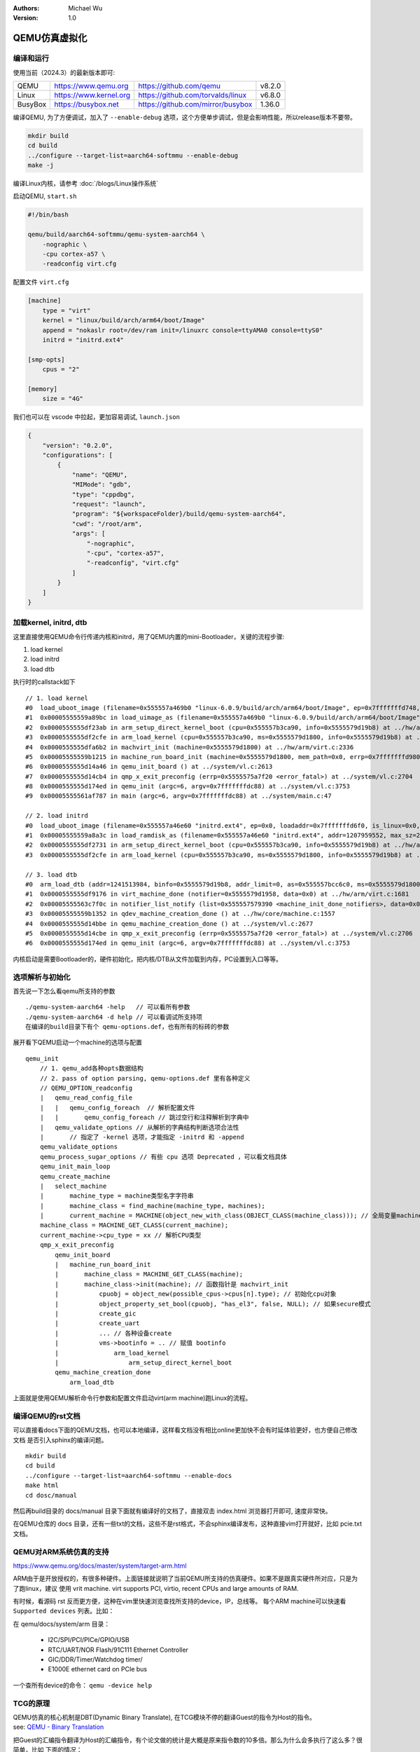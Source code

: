 .. Michael Wu 版权所有

:Authors: Michael Wu
:Version: 1.0

QEMU仿真虚拟化
================

编译和运行
----------------

使用当前（2024.3）的最新版本即可:

.. csv-table::

    QEMU, https://www.qemu.org, https://github.com/qemu, v8.2.0
    Linux, https://www.kernel.org, https://github.com/torvalds/linux, v6.8.0
    BusyBox, https://busybox.net, https://github.com/mirror/busybox, 1.36.0

编译QEMU, 为了方便调试，加入了 ``--enable-debug`` 选项，这个方便单步调试，但是会影响性能，所以release版本不要带。

.. code-block:: bash

    mkdir build
    cd build
    ../configure --target-list=aarch64-softmmu --enable-debug
    make -j

编译Linux内核，请参考 :doc:`/blogs/Linux操作系统`

启动QEMU, ``start.sh``

.. code-block:: bash

    #!/bin/bash

    qemu/build/aarch64-softmmu/qemu-system-aarch64 \
        -nographic \
        -cpu cortex-a57 \
        -readconfig virt.cfg

配置文件 ``virt.cfg``

.. code-block:: ini

    [machine]
        type = "virt"
        kernel = "linux/build/arch/arm64/boot/Image"
        append = "nokaslr root=/dev/ram init=/linuxrc console=ttyAMA0 console=ttyS0"
        initrd = "initrd.ext4"

    [smp-opts]
        cpus = "2"

    [memory]
        size = "4G"

我们也可以在 vscode 中拉起，更加容易调试, ``launch.json``

.. code-block:: json

    {
        "version": "0.2.0",
        "configurations": [
            {
                "name": "QEMU",
                "MIMode": "gdb",
                "type": "cppdbg",
                "request": "launch",
                "program": "${workspaceFolder}/build/qemu-system-aarch64",
                "cwd": "/root/arm",
                "args": [
                    "-nographic",
                    "-cpu", "cortex-a57",
                    "-readconfig", "virt.cfg"
                ]
            }
        ]
    }

加载kernel, initrd, dtb
------------------------

这里直接使用QEMU命令行传递内核和initrd，用了QEMU内置的mini-Bootloader，关键的流程步骤:

1. load kernel
2. load initrd
3. load dtb

执行时的callstack如下 ::

    // 1. load kernel
    #0  load_uboot_image (filename=0x555557a469b0 "linux-6.0.9/build/arch/arm64/boot/Image", ep=0x7fffffffd748, loadaddr=0x7fffffffd750, is_linux=0x7fffffffd724, image_type=2 '\002', translate_fn=0x0, translate_opaque=0x0, as=0x555557bcc6c0) at ../hw/core/loader.c:646
    #1  0x00005555559a89bc in load_uimage_as (filename=0x555557a469b0 "linux-6.0.9/build/arch/arm64/boot/Image", ep=0x7fffffffd748, loadaddr=0x7fffffffd750, is_linux=0x7fffffffd724, translate_fn=0x0, translate_opaque=0x0, as=0x555557bcc6c0) at ../hw/core/loader.c:784
    #2  0x0000555555df23ab in arm_setup_direct_kernel_boot (cpu=0x555557b3ca90, info=0x5555579d19b8) at ../hw/arm/boot.c:976
    #3  0x0000555555df2cfe in arm_load_kernel (cpu=0x555557b3ca90, ms=0x5555579d1800, info=0x5555579d19b8) at ../hw/arm/boot.c:1239
    #4  0x0000555555dfa6b2 in machvirt_init (machine=0x5555579d1800) at ../hw/arm/virt.c:2336
    #5  0x00005555559b1215 in machine_run_board_init (machine=0x5555579d1800, mem_path=0x0, errp=0x7fffffffd980) at ../hw/core/machine.c:1509
    #6  0x0000555555d14a46 in qemu_init_board () at ../system/vl.c:2613
    #7  0x0000555555d14cb4 in qmp_x_exit_preconfig (errp=0x5555575a7f20 <error_fatal>) at ../system/vl.c:2704
    #8  0x0000555555d174ed in qemu_init (argc=6, argv=0x7fffffffdc88) at ../system/vl.c:3753
    #9  0x00005555561af787 in main (argc=6, argv=0x7fffffffdc88) at ../system/main.c:47

    // 2. load initrd
    #0  load_uboot_image (filename=0x555557a46e60 "initrd.ext4", ep=0x0, loadaddr=0x7fffffffd6f0, is_linux=0x0, image_type=3 '\003', translate_fn=0x0, translate_opaque=0x0, as=0x555557bcc6c0) at ../hw/core/loader.c:636
    #1  0x00005555559a8a3c in load_ramdisk_as (filename=0x555557a46e60 "initrd.ext4", addr=1207959552, max_sz=2013265920, as=0x555557bcc6c0) at ../hw/core/loader.c:797
    #2  0x0000555555df2731 in arm_setup_direct_kernel_boot (cpu=0x555557b3ca90, info=0x5555579d19b8) at ../hw/arm/boot.c:1048
    #3  0x0000555555df2cfe in arm_load_kernel (cpu=0x555557b3ca90, ms=0x5555579d1800, info=0x5555579d19b8) at ../hw/arm/boot.c:1239

    // 3. load dtb
    #0  arm_load_dtb (addr=1241513984, binfo=0x5555579d19b8, addr_limit=0, as=0x555557bcc6c0, ms=0x5555579d1800) at ../hw/arm/boot.c:518
    #1  0x0000555555df9176 in virt_machine_done (notifier=0x5555579d1958, data=0x0) at ../hw/arm/virt.c:1681
    #2  0x00005555563c7f0c in notifier_list_notify (list=0x555557579390 <machine_init_done_notifiers>, data=0x0) at ../util/notify.c:39
    #3  0x00005555559b1352 in qdev_machine_creation_done () at ../hw/core/machine.c:1557
    #4  0x0000555555d14bbe in qemu_machine_creation_done () at ../system/vl.c:2677
    #5  0x0000555555d14cbe in qmp_x_exit_preconfig (errp=0x5555575a7f20 <error_fatal>) at ../system/vl.c:2706
    #6  0x0000555555d174ed in qemu_init (argc=6, argv=0x7fffffffdc88) at ../system/vl.c:3753

内核启动是需要Bootloader的，硬件初始化，把内核/DTB从文件加载到内存，PC设置到入口等等。

选项解析与初始化
-----------------

首先说一下怎么看qemu所支持的参数 ::

    ./qemu-system-aarch64 -help   // 可以看所有参数
    ./qemu-system-aarch64 -d help // 可以看调试所支持项
    在编译的build目录下有个 qemu-options.def，也有所有的标砖的参数

展开看下QEMU启动一个machine的选项与配置 ::

    qemu_init
        // 1. qemu_add各种opts数据结构
        // 2. pass of option parsing, qemu-options.def 里有各种定义
        // QEMU_OPTION_readconfig
        |   qemu_read_config_file
        |   |   qemu_config_foreach  // 解析配置文件
        |   |       qemu_config_foreach // 跳过空行和注释解析到字典中
        |   qemu_validate_options // 从解析的字典结构判断选项合法性
        |       // 指定了 -kernel 选项，才能指定 -initrd 和 -append
        qemu_validate_options
        qemu_process_sugar_options // 有些 cpu 选项 Deprecated ，可以看文档具体
        qemu_init_main_loop
        qemu_create_machine
        |   select_machine
        |       machine_type = machine类型名字字符串
        |       machine_class = find_machine(machine_type, machines);
        |       current_machine = MACHINE(object_new_with_class(OBJECT_CLASS(machine_class))); // 全局变量machine
        machine_class = MACHINE_GET_CLASS(current_machine);
        current_machine->cpu_type = xx // 解析CPU类型
        qmp_x_exit_preconfig
            qemu_init_board
            |   machine_run_board_init
            |       machine_class = MACHINE_GET_CLASS(machine);
            |       machine_class->init(machine); // 函数指针是 machvirt_init
            |           cpuobj = object_new(possible_cpus->cpus[n].type); // 初始化cpu对象
            |           object_property_set_bool(cpuobj, "has_el3", false, NULL); // 如果secure模式
            |           create_gic
            |           create_uart
            |           ... // 各种设备create
            |           vms->bootinfo = .. // 赋值 bootinfo
            |               arm_load_kernel
            |                   arm_setup_direct_kernel_boot
            qemu_machine_creation_done
                arm_load_dtb

上面就是使用QEMU解析命令行参数和配置文件启动virt(arm machine)跑Linux的流程。

编译QEMU的rst文档
------------------

可以直接看docs下面的QEMU文档，也可以本地编译，这样看文档没有相比online更加快不会有时延体验更好，也方便自己修改文档
是否引入sphinx的编译问题。  ::

    mkdir build
    cd build
    ../configure --target-list=aarch64-softmmu --enable-docs
    make html
    cd dosc/manual

然后再build目录的 docs/manual 目录下面就有编译好的文档了，直接双击 index.html 浏览器打开即可, 速度非常快。

在QEMU仓库的 docs 目录，还有一些txt的文档，这些不是rst格式，不会sphinx编译发布，这种直接vim打开就好，比如 pcie.txt 文档。

QEMU对ARM系统仿真的支持
-----------------------

https://www.qemu.org/docs/master/system/target-arm.html

ARM由于是开放授权的，有很多种硬件。上面链接就说明了当前QEMU所支持的仿真硬件。如果不是跟真实硬件所对应，只是为了跑linux，建议
使用 vrit machine.  virt supports PCI, virtio, recent CPUs and large amounts of RAM.

有时候，看源码 rst 反而更方便，这种在vim里快速浏览查找所支持的device，IP，总线等。
每个ARM machine可以快速看 ``Supported devices`` 列表。比如：

在 qemu/docs/system/arm 目录：

    - I2C/SPI/PCI/PICe/GPIO/USB
    - RTC/UART/NOR Flash/91C111 Ethernet Controller
    - GIC/DDR/Timer/Watchdog timer/
    - E1000E ethernet card on PCIe bus

一个查所有device的命令： ``qemu -device help``

TCG的原理
-----------

| QEMU仿真的核心机制是DBT(Dynamic Binary Translate), 在TCG模块不停的翻译Guest的指令为Host的指令。
| see: `QEMU - Binary Translation <https://www.slideshare.net/RampantJeff/qemu-binary-translation>`_ 

把Guest的汇编指令翻译为Host的汇编指令，有个论文做的统计是大概是原来指令数的10多倍。那么为什么会多执行了这么多？很简单，比如
下面的情况：

- 访问内存的指令(访存指令)，肯定需要调用到对应内存的回调；
- 访问IO的指令(IO指令)，也会调用到对应IO的仿真回调函数；
- 特定系统寄存器的访问(系统寄存器读写指令)，也会调用到对应的helper函数中；
- 指令执行出现异常后的处理，这个也需要额外的处理；

这片文章讲的很不错: `QEMU tcg源码分析与unicorn原理 <https://bbs.kanxue.com/thread-277163.htm>`_ ，讲了下面几个点：

.. note:: 

    1. 普通算术逻辑运算指令如何更新Host体系结构相关寄存器
    2. 内存读写如何处理
    3. 分支指令(条件跳转、非条件跳转、返回指令）
    4. 目标机器没有的指令、特权指令、敏感指令
    5. 非普通内存读写如设备寄存器访问MMIO
    6. 指令执行出现了同步异常如何处理(如系统调用)
    7. 硬件中断如何处理

QEMU会 ``mmap`` 一段空间，放到 ``code_gen_buffer`` 这个指针指向的位置，加入执行权限，然后来存放TCG对Guest指令进行翻译后的指令, 
可以看 ``/qemu/tcg/region.c`` 相关的实现。

这些情况必须正确处理了，才能够做到一个真正的仿真。TCG是按照TB(Translate Block)进行一块一块的翻译。遇到函数调用类似 ``callq`` 等
就会有跳转，这时就会执行另一个TB。每个TB处理都会有 prologue, epilogue 的预处理和后处理，方便做特殊处理，比如遇到异常等，如下：

.. image:: pic/tcg_exec_trans.png
    :scale: 60%

TCG会把翻译过得指令给缓存起来，下次遇到同样的TB，就可以直接执行这些翻译过的指令了，这样就提高了效率，大概执行的流程如下：

.. image:: pic/qemu-tcg-flow.png
    :scale: 60%

| 上面执行过程也可以看出，当遇到 Exception 时，会去执行异常处理，如中断、IO访问等。

还可以使用 ``-d help`` 看支持的选项，把tcg翻译前后的指令打印出来，先安装 ``apt install libcapstone-dev`` 支持反汇编。
还是用前面的环境配置，用下面一行命令拉起  ::
    
    qemu-system-aarch64 -nographic -cpu cortex-a57 -readconfig virt.cfg -d in_asm,out_asm -D a.log

    运行后的日志就被打印到 a.log 里了，大概如下，可以明显看出，一条guest会有很多host指令 ：
    IN: 
    0xffff8000083ca030:  910163e0  add      x0, sp, #0x58
    0xffff8000083ca034:  f9002fe3  str      x3, [sp, #0x58]
    0xffff8000083ca038:  b90063e4  str      w4, [sp, #0x60]
    0xffff8000083ca03c:  940345d5  bl       #0xffff80000849b790

    OUT: [size=296]
      -- guest addr 0x0000000000000030 + tb prologue
    0x7f985d36c280:  8b 5d f0                 movl     -0x10(%rbp), %ebx
    0x7f985d36c283:  85 db                    testl    %ebx, %ebx
    0x7f985d36c285:  0f 8c b3 00 00 00        jl       0x7f985d36c33e
    0x7f985d36c28b:  c6 45 f4 00              movb     $0, -0xc(%rbp)
    0x7f985d36c28f:  48 8b 9d 38 01 00 00     movq     0x138(%rbp), %rbx
    0x7f985d36c296:  4c 8d 63 58              leaq     0x58(%rbx), %r12
    0x7f985d36c29a:  4c 89 65 40              movq     %r12, 0x40(%rbp)
      -- guest addr 0x0000000000000034
    0x7f985d36c29e:  4c 8d 63 58              leaq     0x58(%rbx), %r12
    0x7f985d36c2a2:  4c 8b 6d 58              movq     0x58(%rbp), %r13
    0x7f985d36c2a6:  49 8b fc                 movq     %r12, %rdi
    0x7f985d36c2a9:  48 c1 ef 07              shrq     $7, %rdi
    0x7f985d36c2ad:  48 23 bd 10 ff ff ff     andq     -0xf0(%rbp), %rdi
    0x7f985d36c2b4:  48 03 bd 18 ff ff ff     addq     -0xe8(%rbp), %rdi
    0x7f985d36c2bb:  49 8d 74 24 07           leaq     7(%r12), %rsi
    0x7f985d36c2c0:  48 81 e6 00 f0 ff ff     andq     $0xfffffffffffff000, %rsi
    0x7f985d36c2c7:  48 3b 77 08              cmpq     8(%rdi), %rsi
    0x7f985d36c2cb:  0f 85 79 00 00 00        jne      0x7f985d36c34a
    0x7f985d36c2d1:  48 8b 7f 18              movq     0x18(%rdi), %rdi
    0x7f985d36c2d5:  4d 89 2c 3c              movq     %r13, 0(%r12, %rdi)

中断的仿真
-----------

QEMU在tcg大循环不停的翻译执行Guest的指令，然后遇到了IO/Exception后，就去执行对应处理 ::

    (gdb) bt
    #0  cpu_exit (cpu=0x5555563bf3fb <qemu_cond_broadcast+71>) at ../hw/core/cpu-common.c:85
    #1  0x00005555561aa4fe in mttcg_kick_vcpu_thread (cpu=0x555557b3d370) at ../accel/tcg/tcg-accel-ops-mttcg.c:130
    #2  0x0000555555d00121 in qemu_cpu_kick (cpu=0x555557b3d370) at ../system/cpus.c:462
    #3  0x00005555561a9d9c in tcg_handle_interrupt (cpu=0x555557b3d370, mask=2) at ../accel/tcg/tcg-accel-ops.c:100
    <||>
    #4  0x0000555555cffb21 in cpu_interrupt (cpu=0x555557b3d370, mask=2) at ../system/cpus.c:256
    #5  0x0000555555e82e75 in arm_cpu_set_irq (opaque=0x555557b3d370, irq=0, level=1) at ../target/arm/cpu.c:954
    #6  0x00005555561b72ad in qemu_set_irq (irq=0x555557b25420, level=1) at ../hw/core/irq.c:44
    #7  0x0000555555a72fd3 in gic_update_internal (s=0x555557c859f0, virt=false) at ../hw/intc/arm_gic.c:222
    #8  0x0000555555a73048 in gic_update (s=0x555557c859f0) at ../hw/intc/arm_gic.c:229
    #9  0x0000555555a73902 in gic_set_irq (opaque=0x555557c859f0, irq=27, level=1) at ../hw/intc/arm_gic.c:419
    #10 0x00005555561b72ad in qemu_set_irq (irq=0x555557c9eb40, level=1) at ../hw/core/irq.c:44
    <||>
    #11 0x0000555555e93f8c in gt_update_irq (cpu=0x555557b3d370, timeridx=1) at ../target/arm/helper.c:2615
    #12 0x0000555555e941ca in gt_recalc_timer (cpu=0x555557b3d370, timeridx=1) at ../target/arm/helper.c:2690
    #13 0x0000555555e94f8b in arm_gt_vtimer_cb (opaque=0x555557b3d370) at ../target/arm/helper.c:3083
    #14 0x00005555563defc4 in timerlist_run_timers (timer_list=0x5555576e9c80) at ../util/qemu-timer.c:576
    #15 0x00005555563df070 in qemu_clock_run_timers (type=QEMU_CLOCK_VIRTUAL) at ../util/qemu-timer.c:590
    #16 0x00005555563df356 in qemu_clock_run_all_timers () at ../util/qemu-timer.c:672
    #17 0x00005555563da2b8 in main_loop_wait (nonblocking=0) at ../util/main-loop.c:603
    #18 0x0000555555d0e37e in qemu_main_loop () at ../system/runstate.c:782
    #19 0x00005555561af751 in qemu_default_main () at ../system/main.c:37
    #20 0x00005555561af790 in main (argc=6, argv=0x7fffffffdf18) at ../system/main.c:48

定时中断从io-thread报上去，然后执行到cpu_exit，在tcg里面设置一个标记，大循环中检测到后，pc指针设置到中断向量表的位置去执行中断。

串口pl011的仿真
----------------

| 官方手册： https://developer.arm.com/documentation/ddi0183/latest/
| 寄存器:  https://developer.arm.com/documentation/ddi0183/g/programmers-model/summary-of-registers

Data Register, UARTDR 的偏移是0，屏幕打印就是这个寄存器的值。点开细节描述就是： ``7:0`` 就是 data. 看QEMU pl011.c实现：

.. code-block:: c

    pl011_write()
        case 0: ch = value; // 这个就是要打印的value
        qemu_chr_fe_write_all(&s->chr, &ch, 1); // 这个换成printf仍然可以打出来值
            qemu_chr_write // char设备的backend实现

一个执行的流程 ::

    (gdb) b writev
    (gdb) bt
    #0  __GI___writev (fd=1, iov=0x7ffe5b9fa450, iovcnt=1) at ../sysdeps/unix/sysv/linux/writev.c:25
    <||>
    #1  0x00005555561ca6c9 in qio_channel_file_writev (ioc=0x555557a26390, iov=0x7ffe5b9fa450, niov=1, fds=0x0, nfds=0, flags=0, errp=0x0) at ../io/channel-file.c:126
    #2  0x00005555561d353e in qio_channel_writev_full (ioc=0x555557a26390, iov=0x7ffe5b9fa450, niov=1, fds=0x0, nfds=0, flags=0, errp=0x0) at ../io/channel.c:109
    #3  0x00005555562e8090 in io_channel_send_full (ioc=0x555557a26390, buf=0x7ffe5b9fa75c, len=1, fds=0x0, nfds=0) at ../chardev/char-io.c:123
    #4  0x00005555562e813e in io_channel_send (ioc=0x555557a26390, buf=0x7ffe5b9fa75c, len=1) at ../chardev/char-io.c:146
    #5  0x00005555562f2a7a in fd_chr_write (chr=0x5555576e7740, buf=0x7ffe5b9fa75c "[\177", len=1) at ../chardev/char-fd.c:45
    #6  0x00005555562efe2f in qemu_chr_write_buffer (s=0x5555576e7740, buf=0x7ffe5b9fa75c "[\177", len=1, offset=0x7ffe5b9fa560, write_all=false) at ../chardev/char.c:122
    #7  0x00005555562effdb in qemu_chr_write (s=0x5555576e7740, buf=0x7ffe5b9fa75c "[\177", len=1, write_all=false) at ../chardev/char.c:174
    #8  0x00005555562e6ea0 in qemu_chr_fe_write (be=0x55555794ccc0, buf=0x7ffe5b9fa75c "[\177", len=1) at ../chardev/char-fe.c:42
    #9  0x00005555562e82cb in mux_chr_write (chr=0x55555794cc00, buf=0x7ffe5b9fa75c "[\177", len=1) at ../chardev/char-mux.c:49
    #10 0x00005555562efe2f in qemu_chr_write_buffer (s=0x55555794cc00, buf=0x7ffe5b9fa75c "[\177", len=1, offset=0x7ffe5b9fa6d0, write_all=true) at ../chardev/char.c:122
    #11 0x00005555562effdb in qemu_chr_write (s=0x55555794cc00, buf=0x7ffe5b9fa75c "[\177", len=1, write_all=true) at ../chardev/char.c:174
    #12 0x00005555562e6eea in qemu_chr_fe_write_all (be=0x555557d01cb0, buf=0x7ffe5b9fa75c "[\177", len=1) at ../chardev/char-fe.c:53
    <||>
    #13 0x000055555599535b in pl011_write (opaque=0x555557d017f0, offset=0, value=91, size=4) at ../hw/char/pl011.c:268
    #14 0x00005555561413a2 in memory_region_write_accessor (mr=0x555557d01b20, addr=0, value=0x7ffe5b9fa878, size=4, shift=0, mask=4294967295, attrs=...) at ../system/memory.c:497
    #15 0x00005555561416b9 in access_with_adjusted_size (addr=0, value=0x7ffe5b9fa878, size=2, access_size_min=4, access_size_max=4, access_fn=0x5555561412a8 <memory_region_write_accessor>, mr=0x555557d01b20, attrs=...) at ../system/memory.c:573
    #16 0x00005555561447e7 in memory_region_dispatch_write (mr=0x555557d01b20, addr=0, data=91, op=MO_16, attrs=...) at ../system/memory.c:1521
    #17 0x000055555619c498 in int_st_mmio_leN (cpu=0x555557b3e370, full=0x7ffe54141f50, val_le=91, addr=18446603336393150464, size=2, mmu_idx=2, ra=140734882528523, mr=0x555557d01b20, mr_offset=0) at ../accel/tcg/cputlb.c:2545
    #18 0x000055555619c5f6 in do_st_mmio_leN (cpu=0x555557b3e370, full=0x7ffe54141f50, val_le=91, addr=18446603336393150464, size=2, mmu_idx=2, ra=140734882528523) at ../accel/tcg/cputlb.c:2581
    #19 0x000055555619cd2d in do_st_2 (cpu=0x555557b3e370, p=0x7ffe5b9faa10, val=91, mmu_idx=2, memop=MO_16, ra=140734882528523) at ../accel/tcg/cputlb.c:2739
    #20 0x000055555619d06f in do_st2_mmu (cpu=0x555557b3e370, addr=18446603336393150464, val=91, oi=18, ra=140734882528523) at ../accel/tcg/cputlb.c:2812
    #21 0x000055555619db37 in helper_stw_mmu (env=0x555557b40b30, addr=18446603336393150464, val=91, oi=18, retaddr=140734882528523) at ../accel/tcg/ldst_common.c.inc:93
    #22 0x00007fff64ae3d56 in code_gen_buffer ()
    <...tcg thread...>

上面断了 POSIX 标准库中的 writev 函数，主要用途在于提高写入操作的效率，特别是当需要将多个不连续的数据缓冲区写入时。

然后就是捕获键盘的输入，这个肯定涉及了interrupt，等OS启动到串口可以命令是，给 pl011 中报中断的地方打断点 ::

    // gic interrupt
    #0  cpu_interrupt (cpu=0x555557b3e370, mask=2) at ../system/cpus.c:255
    #1  0x0000555555e83bfc in arm_cpu_set_irq (opaque=0x555557b3e370, irq=0, level=1) at ../target/arm/cpu.c:954
    #2  0x00005555561b8040 in qemu_set_irq (irq=0x555557b26420, level=1) at ../hw/core/irq.c:44
    #3  0x0000555555a73d0a in gic_update_internal (s=0x555557c869f0, virt=false) at ../hw/intc/arm_gic.c:222
    #4  0x0000555555a73d7f in gic_update (s=0x555557c869f0) at ../hw/intc/arm_gic.c:229
    #5  0x0000555555a74639 in gic_set_irq (opaque=0x555557c869f0, irq=33, level=1) at ../hw/intc/arm_gic.c:419
    #6  0x00005555561b8040 in qemu_set_irq (irq=0x555557bee5c0, level=1) at ../hw/core/irq.c:44
    <||> // pl011
    #7  0x0000555555994de4 in pl011_update (s=0x555557d017f0) at ../hw/char/pl011.c:120
    #8  0x00005555559956f7 in pl011_put_fifo (opaque=0x555557d017f0, value=97) at ../hw/char/pl011.c:358
    #9  0x0000555555995729 in pl011_receive (opaque=0x555557d017f0, buf=0x7fffffffc9c0 "a\317\377\377\377\177", size=1) at ../hw/char/pl011.c:364
    <||> // char backend, 这里键盘输入的是a, buf里value就是a
    #10 0x00005555562e8c4b in mux_chr_read (opaque=0x55555794cc00, buf=0x7fffffffc9c0 "a\317\377\377\377\177", size=1) at ../chardev/char-mux.c:235
    #11 0x00005555562f00d7 in qemu_chr_be_write_impl (s=0x5555576e7740, buf=0x7fffffffc9c0 "a\317\377\377\377\177", len=1) at ../chardev/char.c:202
    #12 0x00005555562f013f in qemu_chr_be_write (s=0x5555576e7740, buf=0x7fffffffc9c0 "a\317\377\377\377\177", len=1) at ../chardev/char.c:214
    #13 0x00005555562f2bb3 in fd_chr_read (chan=0x5555576ed090, cond=G_IO_IN, opaque=0x5555576e7740) at ../chardev/char-fd.c:72
    #14 0x00005555561cf5b1 in qio_channel_fd_source_dispatch (source=0x5555586664a0, callback=0x5555562f2a7c <fd_chr_read>, user_data=0x5555576e7740) at ../io/channel-watch.c:84
    <||> // event loop
    #15 0x00007ffff736b04e in g_main_context_dispatch () at /lib/x86_64-linux-gnu/libglib-2.0.so.0
    #16 0x00005555563dae7d in glib_pollfds_poll () at ../util/main-loop.c:290
    #17 0x00005555563daefb in os_host_main_loop_wait (timeout=510442109) at ../util/main-loop.c:313
    #18 0x00005555563db00c in main_loop_wait (nonblocking=0) at ../util/main-loop.c:592
    #19 0x0000555555d0f0b5 in qemu_main_loop () at ../system/runstate.c:782
    #20 0x00005555561b04e4 in qemu_default_main () at ../system/main.c:37
    #21 0x00005555561b0523 in main (argc=6, argv=0x7fffffffdc88) at ../system/main.c:48

在上面的第5层栈帧，可以看到 irq=33, 而前面前面一层调用还是irq=1， 跟virt的DTS一致，参考： :ref:`virt_dts`

.. code-block:: dts

    pl011@9000000 {
        clock-names = "uartclk\0apb_pclk";
        clocks = <0x8000 0x8000>;
        interrupts = <0x00 0x01 0x04>;
        reg = <0x00 0x9000000 0x00 0x1000>;
        compatible = "arm,pl011\0arm,primecell";
    }; 

这里面QEMU做了一个特殊的处理，看第5层函数栈帧实现:

.. code-block:: c

    /* Process a change in an external IRQ input.  */
    static void gic_set_irq(void *opaque, int irq, int level)
    {
        /* Meaning of the 'irq' parameter:
        *  [0..N-1] : external interrupts
        *  [N..N+31] : PPI (internal) interrupts for CPU 0
        *  [N+32..N+63] : PPI (internal interrupts for CPU 1
        *  ...
        */
        if (irq < (s->num_irq - GIC_INTERNAL))
            /* The first external input line is internal interrupt 32.  */
            irq += GIC_INTERNAL; // GIC_INTERNAL 32
    }

这里就对中断号做了特殊处理，external interrupts 是所有核共享的，放到到 ``[0, N-1]``， 而前32个中断号是每个核私有的，
可以看那 :doc:`/blogs/ARM体系结构` 里GIC章节。每个核私有中断包括了SGI/PPI，这样好处就是让CPU核和中断编号就对应了起来了，
就又了注释中所说明的， ``[N..N+31]`` 就是CPU0, 然后就是CPU1。巧妙在数据结构关系中建立了这个逻辑。

后面可以看下 Linux 内核里相关的实现再。

最小系统mini-virt
-----------------

前面的virt实现还是比较复杂，很多硬件设备没用上。针对 :ref:`cut_dts` , 也可以对 QEMU virt 的实现做裁剪，
实现一个 mini-virt 最小 machine, 这里使用 **gic-v3** 注意前面链接裁剪的dts，改为gicv3的node. 而且也不需要启动参数
传递gic版本了，默认就是gic-v3实现了，代码链接：

| mini-virt.c:   https://github.com/thisinnocence/qemu/blob/my/v8.2.0/hw/arm/mini-virt.c
| mini-virt.dts: https://github.com/thisinnocence/qemu/blob/my/v8.2.0/my_tests/mini_virt/mini-virt.dts

QEMU源码里实现一个machine，不能像内核一样改改dts配置就行，还需要改动一些源码。裁剪的时候，刚开始遇到了一些问题，
单步内核看，发现是dtb没有load到正确的问题，然后对比了一些 virt 的实现，发现如果用qemu的load dtb机制，需要在
machine init done后，通过notify来，然后改完后就好了。看内核这块代码，printk早起没有打出来，单步还是很方便的，
一下子就看到问题所在了，知道明确的失败点就好反推了。

并且由于指定了默认的CPU type，也不用传 ``-cpu`` 这个参数了。

这个拉起来后，可以在看么 meminfo，对比一下qemu console的和内核的，如下 ::

    Please press Enter to activate this console.
    / #
    / # cat /proc/iomem
    08000000-0800ffff : GICD
    080a0000-08ffffff : GICR
    09000000-09000fff : pl011@9000000
    09000000-09000fff : 9000000.pl011 pl011@9000000
    40000000-13fffffff : System RAM
    40210000-41d6ffff : Kernel code
    41d70000-4270ffff : reserved
    42710000-42c3ffff : Kernel data
    // ... reserved
    / #
    / # QEMU 8.2.0 monitor - type 'help' for more information
    (qemu) info mtree
    address-space: I/O
    0000000000000000-000000000000ffff (prio 0, i/o): io

    address-space: cpu-memory-0
    address-space: cpu-secure-memory-0
    address-space: memory
    0000000000000000-ffffffffffffffff (prio 0, i/o): system
        0000000008000000-000000000800ffff (prio 0, i/o): gicv3_dist
        00000000080a0000-00000000080bffff (prio 0, i/o): gicv3_redist_region[0]
        0000000009000000-0000000009000fff (prio 0, i/o): pl011
        0000000040000000-000000013fffffff (prio 0, ram): ram
    (qemu)
    // 看roms，可以看内置的loader所占用的地址，也方便定位是否发生了内存覆盖的问题
    (qemu) info roms
    addr=0000000040000000 size=0x000028 mem=ram name="bootloader"
    addr=0000000040200000 size=0x29a1a00 mem=ram name="/root/github/linux/build/arch/arm64/boot/Image"
    addr=0000000048000000 size=0x2000000 mem=ram name="initrd.ext4"
    addr=000000004a000000 size=0x005622 mem=ram name="dtb"

可以看出，如果不算Bootloader（用QEMU内置的），那么拉起一个最小的ARM64 Linux, 只需要上面几个设备就行了，非常少。
比DTS里面描述的还少，DTS里描述串口的时候，还需要指定一个外设时钟 ``apb_pclk``, QEMU仿真中在创建没看到，估计在其他地方或者
就不需要模拟了，后面再研究下。

那么用qemu -bios参数指定的dtb，是如何确定加载的位置呢，追一下代码流程 ::

    // @file: mini-virt.c
    vms->bootinfo.loader_start = vms->memmap[VIRT_MEM].base; // 0x40000000 (1 GiB)

    // load 内核image和initrd
    arm_load_kernel  // @file: boot.c
        arm_setup_direct_kernel_boot
            primary_loader = bootloader_aarch64;
            |   ARMInsnFixup bootloader_aarch64[] = {
            |       { 0x580000c0 }, /* ldr x0, arg ; Load the lower 32-bits of DTB */
            |       //...
            |       { 0xd61f0080 }, /* br x4      ; Jump to the kernel entry point */
            arm_load_elf(info, &elf_entry...)
            |   load_elf_hdr(info->kernel_filename, &elf_header, &elf_is64, &err); // @file: loader.c;
            loadaddr = info->loader_start + KERNEL_NOLOAD_ADDR; // + 0x2000000(32 KiB) = 0x42000000
            load_uimage_as(info->kernel_filename, &entry, &loadaddr,
            load_aarch64_image(filename, hwaddr mem_base, hwaddr *entry, AddressSpace *as)
            |   load_image_gzipped_buffer // aarch64, it's the bootloader's job to uncompress kernel
            |   g_file_get_contents(filename, (char **)&buffer, &len, NULL) // 没有压缩的内核
            |   unpack_efi_zboot_image
            |   *entry = mem_base + kernel_load_offset; // 0x40000000 + 0x200000
            |       rom_add_blob_fixed_as(filename, buffer, size, *entry, as); // blob加载到address-space
            |           rom_add_blob
            |               rom = g_malloc0(sizeof(*rom));
            |               memcpy(rom->data, blob, len);
            | // put the initrd far enough into RAM...
            info->initrd_start = info->loader_start + MIN(info->ram_size / 2, 128 * MiB);
            info->initrd_start = MAX(info->initrd_start, image_high_addr);
            info->initrd_start = TARGET_PAGE_ALIGN(info->initrd_start);
            load_ramdisk_as
            |   load_uboot_image // <-- initrd filename
            |   load_image_targphys_as  // @file: loader.c
            |       rom_add_file_fixed_as
            |           rom_add_file
            | // has dtb
            align = 2 * MiB;
            // Place the DTB after the initrd in memory with alignment
            info->dtb_start = QEMU_ALIGN_UP(info->initrd_start + initrd_size, align);
            |   // info->initrd_start = 0x48000000
            |   // then result = 0x4a000000
            arm_write_bootloader("bootloader", as, info->loader_start, primary_loader, fixupcontext);
            |   rom_add_blob_fixed_as
            ARM_CPU(cs)->env.boot_info = info;

    // 最后load dtb
    virt_machine_done
        as = arm_boot_address_space(cpu, info);
        arm_load_dtb(info->dtb_start, info, info->dtb_limit, as, ms); // info->dtb_start = 0x4a000000
            load_device_tree
            |   load_image_size(const char *filename, void *addr, size_t size)
            rom_add_blob_fixed_as  // Put the DTB into the memory map as a ROM image
                rom_add_blob

针对这个 boot 和 load 流程，执行内置的bootloader代码时，执行到linux OS代码时，理应有个地方时把 dtb addr 设置到
对应 cpu x0 reg里，然后才是tcg才运行启动guest指令的翻译执行。

.. code-block:: c

    // 每个CPU核的定义，有通用寄存器，关键系统寄存器，PC等
    // file: target/arm/cpu.h
    typedef struct CPUArchState {
        /* Regs for current mode.  */
        uint32_t regs[16];

        /* 32/64 switch only happens when taking and returning from
        * exceptions so the overlap semantics are taken care of then
        * instead of having a complicated union.
        */
        /* Regs for A64 mode.  */
        uint64_t xregs[32];
        uint64_t pc;
        // -----557 lines:---------------- 被vim自由折叠
    } CPUARMState;

    // qemu自带的aarch64 boot代码，硬编码的几个核心指令
    // file: boot.c
    static const ARMInsnFixup bootloader_aarch64[] = {
        { 0x580000c0 }, /* ldr x0, arg ; Load the lower 32-bits of DTB */
        { 0xaa1f03e1 }, /* mov x1, xzr */
        { 0xaa1f03e2 }, /* mov x2, xzr */
        { 0xaa1f03e3 }, /* mov x3, xzr */
        { 0x58000084 }, /* ldr x4, entry ; Load the lower 32-bits of kernel entry */
        { 0xd61f0080 }, /* br x4      ; Jump to the kernel entry point */
        { 0, FIXUP_ARGPTR_LO }, /* arg: .word @DTB Lower 32-bits */ // <------ 这个就是DTB地址
        { 0, FIXUP_ARGPTR_HI}, /* .word @DTB Higher 32-bits */
        { 0, FIXUP_ENTRYPOINT_LO }, /* entry: .word @Kernel Entry Lower 32-bits */
        { 0, FIXUP_ENTRYPOINT_HI }, /* .word @Kernel Entry Higher 32-bits */
    };

    // @file: boot.c
    arm_setup_direct_kernel_boot
        arm_load_elf(info, &elf_entry...)
        entry = elf_entry;
        fixupcontext[FIXUP_ENTRYPOINT_LO] = entry; // <-- 传递给这个Guest的地址，需要前面配合设置x0

    // 《kernel的代码》
    // @arch/arm64/kernel/head.S
    // Kernel startup entry point
    //    MMU = off, D-cache = off, I-cache = on or off
    //    x0 = physical address to the FDT blob.  <--- i

然后，用 tcg 内置的 gdbserver看下启动的首地址 ::

    (gdb) target remote :1234
    Remote debugging using :1234
    0x0000000040000000 in ?? ()
    (gdb) p $pc
    $1 = (void (*)()) 0x40000000
    (gdb) x/10i $pc
    => 0x40000000:  ldr     x0, 0x40000018    //同上面硬编码的boot code (gpt解析不准： ldr x0, [pc, #0x18])
       0x40000004:  mov     x1, xzr
       0x40000008:  mov     x2, xzr
       0x4000000c:  mov     x3, xzr
       0x40000010:  ldr     x4, 0x40000020
       0x40000014:  br      x4
       0x40000018:  eor     w0, w0, w0 // 这个是DTB的参数地址，可以看QEMU对应代码的注释也 -- value是0x4a000000
       0x4000001c:  .inst   0x00000000 ; undefined
       0x40000020:  .inst   0x40200000 ; undefined
    (gdb) ni
    0x0000000040000004 in ?? ()
    (gdb) p/x $x0
    $2 = 0x4a000000 // 就是 info roms里的dtb加载地址
    (gdb) x/wx 0x40000018
    0x40000018:     0x4a000000

对于 ``0x580000c0`` 这个汇编指令解码，可以参考 ARMv8-Reference-Manual.pdf 的 C6.2.102 LDR (literal)

.. image:: pic/ldr_instruct.png

根据 opc 解析出 ldr 类型，lable is: ((0x580000c0 & 0xfff) >> 5) * 4 = 0x18

这样看下来，qemu内置的Bootloader实现加载DTB，并传递地址给内核入口，这段实现还是很巧妙的，需要对汇编指令然后bootload机制
有系统的了解，代码还是比较清晰的。

再看下起来后的中断，比如用到的timer，只用到1个arch timer中断，其他的其实没有用到，至少在启动这个最小
的内核Guest的时候。而且，代码精简后，也更加方便清楚每一行的功能是干嘛的，方便系统性的了解。启动OS后，
可以通过下面的命令来看哪些中断增长了。  ::

    # cat proc/interrupts
               CPU0       CPU1
      10:       791       2186     GICv3  30 Level     arch_timer
      11:         0          0     GICv3  27 Level     kvm guest vtimer
      13:        34          0     GICv3  33 Level     uart-pl011
    IPI0:        16         25       Rescheduling interrupts
    IPI1:       457        266       Function call interrupts
    IPI2:         0          0       CPU stop interrupts
    IPI3:         0          0       CPU stop (for crash dump) interrupts
    IPI4:         0          0       Timer broadcast interrupts
    IPI5:         0          0       IRQ work interrupts

    连续敲击两次，可以看那些中断在增长，CPU0这个第二列就是中断个数统计。
    关于中断号：
    arch_timer  30    //  #define ARCH_TIMER_NS_EL1_IRQ  30   @hw/arm/bsa.h
    uart-pl011  33    //  SPI interrupt:   [VIRT_UART] =  1   @hw/arm/mini-virt.c

QEMU仿真的总线
---------------

QEMU在功能层面实现了很多总线的仿真，比如 SPI/I2C/PCIe 等。

PCIe总线
^^^^^^^^^^^

一些参考资料：

- `KeyStone Architecture Peripheral Component Interconnect Express (PCIe) <https://www.ti.com/lit/ug/sprugs6d/sprugs6d.pdf?ts=1714159982257>`_ 
- `QEMU docs pcie.txt <https://github.com/qemu/qemu/blob/master/docs/pcie.txt>`_ 
- `zhihu: qemu PCIe总线结构 <https://zhuanlan.zhihu.com/p/113467453>`_ 
- `readthedoc: qemu PCIe总线结构 <https://mysummary.readthedocs.io/zh/latest/%E8%BD%AF%E4%BB%B6%E6%9E%84%E6%9E%B6%E8%AE%BE%E8%AE%A1/qemu_PCIe%E6%80%BB%E7%BA%BF%E7%BB%93%E6%9E%84.html>`_ 
- `PCIe总线的地址问题 <https://mysummary.readthedocs.io/zh/latest/%E8%BD%AF%E4%BB%B6%E6%9E%84%E6%9E%B6%E8%AE%BE%E8%AE%A1/PCIe%E6%80%BB%E7%BA%BF%E7%9A%84%E5%9C%B0%E5%9D%80%E9%97%AE%E9%A2%98.html>`_ 
- `PCIe总线的保序模型 <https://mysummary.readthedocs.io/zh/latest/%E8%BD%AF%E4%BB%B6%E6%9E%84%E6%9E%B6%E8%AE%BE%E8%AE%A1/PCIe%E6%80%BB%E7%BA%BF%E7%9A%84%E4%BF%9D%E5%BA%8F%E6%A8%A1%E5%9E%8B.html>`_ 
- `认识鲲鹏920：一个服务器SoC/总线.rst#pcie总线 <https://gitee.com/Kenneth-Lee-2012/know_modern_server_from_kunpeng920_pub/blob/pub/source/%E8%AE%A4%E8%AF%86%E9%B2%B2%E9%B9%8F920%EF%BC%9A%E4%B8%80%E4%B8%AA%E6%9C%8D%E5%8A%A1%E5%99%A8SoC/%E6%80%BB%E7%BA%BF.rst#pcie%E6%80%BB%E7%BA%BF>`_ 
- `PCI+Express体系结构导读.pdf <https://github.com/vvvlan/misc/blob/master/PCI%2BExpress%E4%BD%93%E7%B3%BB%E7%BB%93%E6%9E%84%E5%AF%BC%E8%AF%BB.pdf>`_ 
- https://docs.kernel.org/PCI/pci.html
- https://stackoverflow.com/questions/45366918/difference-between-pci-and-pcie
- https://stackoverflow.com/questions/12159739/linux-driver-development-difference-between-pci-and-pcie-driver

PCI总线，Peripheral Component Interconnect，是Intel早年推出的一种外设总线，用于连接外部高速设备。这种总线后来逐步成为高速外设
的一种标准。PCI是一种并行总线，速度有限。

PCIe总线是PCI的发展，它改用了串行DerDes的物理层。PCIe 在软件层面上兼容目前的 PCI 技术和设备。

.. note:: 
    Q: in a software perspective, can we use the same driver(Linux) for PCI and PCIe(+additional features)? 
    Is the Bus access will be same? 

    A: Yes. PCIe use the same old config registers as PCI (plus some extra config register space). 
    From the Linux driver perspective, the CPU/OS access the same config registers in the PCI/PCIe end-point 
    regardless of how the write/read access is carried out in the physical media i.e., 
    parallel bus (PCI) vs serial link (PCIe). The OS/driver sees the same address space. As long as the definition
    the address space looks the same, it is compatible. 

    From a software standpoint, PCI and PCI Express devices are essentially the same. PCIe devices had the same 
    configuration space, BARs, and (usually) support the same PCI INTx interrupts.

PCIe可以级联，构成多样的组合和物理布局。PCIe总线和系统设备通向MMIO空间，所以PCIe设备和总线上的设备非常接近，
其他总线设备可以直接访问PCIe设备的的MMIO空间，而PCIe设备也可以访问其他的总线空间，包括其他设备的MMIO空间或者总线控制器后面的内存。

.. csv-table:: pcie-term-definiton

    Term,definition
    EP,End point
    RC,Root Complex
    VC,Virtual channel
    PCIESS,PCI Express subsystem
    TLP,Transaction layer packet
    BARs,Base address registers

我们把和CPU发出地址的那个总线称为系统总线, PCIe像一个数结构，是一个子总线。如下图，RC是根节点，EP是叶节点。

.. image:: pic/pcie-arch-struct.png
    :scale: 70%

从软件的角度来说，对某个设备寻址，就是往系统总线里面写一个地址。对系统总线来说，如果这个地址在RC的范围内，就把这个读写请求发到RC上，
RC怎么处理剩下的细节，那就是PCIe标准要解决的问题了。

在 docs/system/ppc/powernv.rst 里给出了一个命令行使用PCIe网卡E1000E的方法。可以通过这个命令可以看device的属性，
看PCIe网卡： ``qemu -device e1000e,?`` ::

    $ qemu -device e1000e,?

    e1000e options:
    acpi-index=<uint32>    -  (default: 0)
    addr=<int32>           - Slot and optional function number, example: 06.0 or 06 (default: -1)
    bootindex=<int32>
    disable_vnet_hdr=<uint8> - Do not use virtio headers, perform SW offloads emulation instead (default: 0)
    failover_pair_id=<str>
    init-vet=<bool>        -  (default: true)
    mac=<str>              - Ethernet 6-byte MAC Address, example: 52:54:00:12:34:56
    migrate-timadj=<bool>  -  (default: true)
    multifunction=<bool>   - on/off (default: false)
    netdev=<str>           - ID of a netdev to use as a backend
    rombar=<uint32>        -  (default: 1)
    romfile=<str>
    romsize=<uint32>       -  (default: 4294967295)
    subsys=<uint16>        - PCI device Subsystem ID (default: 0)
    subsys_ven=<uint16>    - PCI device Subsystem Vendor ID (default: 32902)
    x-pcie-ari-nextfn-1=<bool> - on/off (default: false)
    x-pcie-err-unc-mask=<bool> - on/off (default: true)
    x-pcie-extcap-init=<bool> - on/off (default: true)
    x-pcie-lnksta-dllla=<bool> - on/off (default: true)

这种方式也可以比好方便的看QEMU里的device支持那些属性设置。

在QEMU的帮助文档里，搜索 pcie 也可以看到一些使能 pcie 的示例配置。比如  ::

    -device e1000e,netdev=net0,mac=C0:FF:EE:00:00:02,bus=pcie.0,addr=0x0

给一个 device 指定好bus属性的值pcie.0, 地址是0.

对于PCIe地址处理对于QEMU实现是相对比较关键的。PCIe总线体系把地址空间分成两个部分:

第一个部分叫ECAM空间，是PCIe的标准配置空间，提供标准的控制整个PCIe功能的基本语义，
它的地址组成是“RC基地址+16位BDF+偏移”（BDF是Bus，Device，Function的简称，在Linux上lspci就能看见）。
通过对这个空间寻址，就可以实现对PCIe总线系统的配置。

第二个部分可简称BAR空间，这个空间是RC和系统总线设计者讨论决定的，在对ECAM进行配置的时候，软件和硬件进行协商，最后在某个BDF的
ECAM空间的Base Address Register（BAR）中指向分配好的，给这个EP的一组IO空间。

CPU发出一个物理地址，落入分配给RC的空间，这个地址就进入PCIE的调度体系。就可以从RC开始，变成PCIe自己的
消息（TLP Transaction layer packet）。TLP主要依靠BDF（在TLP中称为RequesterID和CompleterID）来寻址，因为无论如何，
一个地址请求，终究目的是发给一个设备的某个Function，然后寻址这个Function里面的某个偏移。

如果CPU发出的地址落在ECAM的范围内，就变成配置消息，基于解码出来的BDF就可以发到对应的EP上了。调度系统也可以基于配置找到对应的BDF来发送。

如果是BAR空间，这个东西如何分配给每个BDF的，RC肯定也是清楚的，同样可以转化为BDF，发送给对应的EP，这个过程没有问题。


Address Translation

    PCI Express TLP transactions use PCIe addresses. There is a mapping requirement
    between a PCIe address and a local internal bus address and to accommodate this
    address mapping, built-in hardware address translation mechanisms exist. 

    PCIe recognizes four address spaces, Memory, I/O, Configuration, and Message.

在 《PCI Express体系结构导读》书中的一些说明：

PCI总线

    在处理器体系结构中，PCI 总线属于局部总线(Local Bus)。局部总线作为系统总线的延伸，主要功能是为了连接外部设备。
    从软件层面上看，PCI Express 总线与 PCI 总线基本兼容；从硬件层面上看，PCI Express 总线在很大程度上继承了 PCI 总线的设计思路。

    - PCI-to-PCI 桥简称为 PCI 桥
    - PCIe-to-PCI 桥简称为 PCIe 桥
    - Host-to-PCI 主桥简称为 HOST 主桥, 很多书也将 **HOST主桥** 称作 **PCI主桥** 或者 **PCI 总线控制器**

    PCI 总线空间与 **处理器空间** 隔离。PCI 设备具有独立的地址空间，即 PCI 总线地址空间，该空间与存储器地址空间通过 HOST 主
    桥（即 PCI 总线控制器）隔离。处理器需要通过 **HOST主桥** 才能访问 PCI 设备。而 PCI 设备需要通过 HOST 主桥才能访问
    主存储器。

    处理器访问 PCI 设备时，必须通过 HOST主桥进行地址转换；而 PCI设备访问主存储器时，也需要通过 HOST 主桥进行地址转换。
    PCI 规范并没有对 HOST 主桥的设计进行约束。每一个处理器厂商使用的 HOST主桥，其设计都不尽相同。在 PCI 总线中，HOST主桥可以
    直接推出一条 PCI 总线，这条总线也是该 HOST 主桥的所管理的第一条 PCI 总线，该总线还可以通过 PCI 桥扩展出一系列 PCI
    总线，并以 HOST 主桥为根节点，形成 1 颗 PCI 总线树。在同一条 PCI 总线上的设备间可以直接通信。

    PCI 设备使用的地址可以根据需要由系统软件动态分配。PCI 总线使用这种方式合理地解决了设备间的地址冲突，从而实现了“即插即用”功能。
    每一个 PCI 设备都有独立的配置空间，在配置空间中含有该设备在 PCI 总线中使用的基地址，系统软件可以动态配置这个基地址，
    从而保证每一个 PCI 设备使用的物理地址并不相同。PCI桥的配置空间中含有其下 PCI 子树所能使用的地址范围。

Host主桥

    HOST 主桥是一个很特别的桥片，其主要功能是隔离处理器系统的存储器域与处理器系统的 PCI总线域，管理 PCI 总线域，
    并完成处理器与 PCI 设备间的数据交换。处理器与 PCI 设备间的数据交换主要由:

    - “处理器访问 PCI 设备的地址空间”
    - “PCI 设备使用 DMA 机制访问主存储器”

    这两部分组成。

PCI 设备

    在 PCI 总线中有三类设备，PCI 主设备、PCI 从设备和桥设备。其中 PCI 从设备只能被动地接
    收来自 HOST 主桥，或者其他 PCI 设备的读写请求；而 PCI 主设备可以通过总线仲裁获得 PCI
    总线的使用权，主动地向其他 PCI 设备或者主存储器发起存储器读写请求。而桥设备的主要作
    用是管理下游的 PCI 总线，并转发上下游总线之间的总线事务。

    一个 PCI 设备可以即是主设备也是从设备，但是在同一个时刻，只能是一种。
    PCI 总线规范将 PCI 主从设备统称为 PCI Agent 设备。常见的 PCI
    网卡、显卡、声卡等设备都属于 PCI Agent 设备。

    在 PCI 总线中，HOST 主桥（PCI 总线控制器）是一个特殊的 PCI 设备，该设备可以获取 PCI 总线的控制权访问 PCI
    设备，也可以被 PCI 设备访问。PCI 规范也没有规定如何设计 HOST 主桥。

    桥设备包括 PCI 桥、PCI-to-(E)ISA 桥和PCI-to-Cardbus 桥，PCI 桥的存在使PCI 总线极具扩展性。

HOST处理器访问PCI设备

    在 PCI 设备的配置空间中，共有 6 个 BAR 寄存器。每一个 BAR 寄存器都与 PCI 设备使用的一组 **PCI总线地址空间** 对应，
    BAR 寄存器记录这组地址空间的基地址。

    值得注意的是，在 BAR 寄存器中存放的是 PCI 设备使用的“PCI 总线域”的物理地址，而不是“存储器域”的物理地址。

    HOST 处理器访问 PCI 设备 I/O 地址空间的过程，与访问存储器地址空间略有不同。有些处理
    器，如 x86 处理器，具有独立的 I/O 地址空间。x86 处理器可以将 PCI 设备使用的 I/O 地址映射
    到存储器域的 I/O 地址空间中，之后处理器可以使用 IN，OUT 等指令对存储器域的 I/O 地址进
    行访问，然后通过 HOST 主桥将存储器域的 I/O 地址转换为 PCI 总线域的 I/O 地址，最后使用
    PCI 总线的 I/O 总线事务对 PCI 设备的 I/O 地址进行读写访问。在 x86 处理器中，存储器域的 I/O
    地址与 PCI 总线域的 I/O 地址相同。

    对于有些没有独立 I/O 地址空间的处理器，如 PowerPC 处理器（ARM也是)，需要在 HOST主桥(PCI总线控制器)初始化时，
    将 PCI 设备使用的 I/O 地址空间映射为处理器的存储器地址空间。PowerPC 处理器对这段“存
    储器域”的存储器空间进行读写访问时，HOST 主桥将存储器域的这段存储器地址转换为 PCI
    总线域的 I/O 地址，然后通过 PCI 总线的 I/O 总线事务对 PCI 设备的 I/O 地址进行读写操作。

PCI设备的DMA

    PCI 设备与存储器直接进行数据交换的过程也被称为 DMA。与其他总线的 DMA 过程类似，PCI
    设备进行 DMA 操作时，需要获得数据传送的目的地址和传送大小。支持 DMA 传递的 PCI 设
    备可以在其 BAR 空间中设置两个寄存器，分别保存这个目标地址和传送大小。这两个寄存器也
    是 PCI 设备 DMA 控制器的组成部件。

PCI 设备配置空间的访问机制

    PCI 总线规定访问配置空间的总线事务，即配置读写总线事务，使用 ID 号进行寻址。PCI 设
    备的 ID 号由总线号(Bus Number)、设备号(Device Number)和功能号(Function Number)组成。

    PCI 总线可以使用 PCI 桥扩展 PCI 总线，并形成一颗 PCI 总线树。在一颗 PCI 总线树上，
    有几个 PCI 桥(包括 HOST 主桥)，就有几条 PCI总线。在一颗 PCI 总线树中，总线号由系统软件决定。
    常与 HOST 主桥直接相连的 PCI 总线编号为 0，系统软件使用 DFS(Depth-First Search)算法扫描 PCI 总线树上的所有 PCI 总线，
    并依次进行编号。

    一条 PCI 总线的设备号由 PCI 设备的 IDSEL 信号与 PCI 总线地址线的连接关系确定，而功能
    号与 PCI 设备的具体设计相关。在一个 PCI 设备中最多有 8 个功能设备，而且每一个功能设备
    都有各自的 PCI 配置空间，而在绝大多数 PCI 设备中只有一个功能设备。

QEMU代码的实现，也可以参考：

| hw/arm/sbsa-ref.c 的实现(ARM SBSA Reference Platform emulation)
| SBSA: Arm Server Base System Architecture



运行bootloader u-boot
----------------------

| 了解 u-boot:  https://docs.u-boot.org/en/latest/arch/arm64.html
| QEMU-ARM:  https://docs.u-boot.org/en/latest/board/emulation/qemu-arm.html

编译 u-boot

.. code-block:: bash

    git clone https://github.com/u-boot/u-boot
    cd u-boot
    git checkout v2024.04
    make CROSS_COMPILE=aarch64-linux-gnu- qemu_arm64_defconfig O=build
    cd build
    make CROSS_COMPILE=aarch64-linux-gnu- -j

启动 u-boot, u-boot是开源的bootloader，是 Bare Metal 裸机程序，用QEMU最简单的启动方法如下 ::

    qemu -M virt -nographic -cpu cortex-a57 -bios build/u-boot.bin

    // 然后看 QEMU 的 info roms
    (qemu) info roms
    virt.flash0 size=0x102ba8 name="u-boot.bin"
    /rom@etc/acpi/tables size=0x200000 name="etc/acpi/tables"
    /rom@etc/table-loader size=0x010000 name="etc/table-loader"
    /rom@etc/acpi/rsdp size=0x001000 name="etc/acpi/rsdp"
    addr=0000000040000000 size=0x100000 mem=ram name="dtb"
    (qemu) info mtree
    0000000000000000-0000000003ffffff (prio 0, romd): virt.flash0  // 这个是 flash0
    // 根据QEMU实现，这是一个 pflash,  Program Flash memory

参考一篇博客： https://stdrc.cc/post/2021/02/23/u-boot-qemu-virt

把编译出的linux镜像，通过u-boot命令加一个u-boot头，然后放入或者说生成 flash.img 里，后面在用QEMU -drive指定这个img，然后
就用 u-boot 这个 bios 把内核引导起来了，上面的博文还有个自制的极简的arm64内核，试一下 ::

    apt install u-boot-tools
    mkimage -A arm64 -C none -T kernel -a 0x40000000 -e 0x40000000 -n qemu-virt-hello -d build/kernel.bin uImage
    # 把 uImage, virt.dtb 分别扩展到 32 M
    fallocate -l 32M uImage
    fallocate -l 32M virt.dtb
    # 拼接
    cat uImage virt.dtb > flash.img

    # 运行
    qemu-system-aarch64 -nographic \
        -machine virt -cpu cortex-a57 -smp 1 -m 2G \
        -bios u-boot.bin \
        -drive if=pflash,format=raw,index=1,file=flash.img

    # u-boot 的命令
    ## 查看flash info, 由于前面在制作 flash.img 时简单的拼接了 uImage 和 virt.dtb
    ## 因此现在 uImage 在 0x0400_0000 位置，virt.dtb 在 0x0600_0000 位置
    => flinfo   // flash info

    # 使用 fdt addr 0x06000000 和 fdt print / 可以检查设备树是否正确
    # fdt: Flattened Device Tree（简称FDT）
    => fdt addr 0x06000000
    => fdt print /

    # 使用 bootm 0x04000000 - 0x06000000 命令即可运行内核
    # bootm: boot application image from memory (help bootm)
    => bootm 0x04000000 - 0x06000000

这篇博客中极简内核 helloworld：qemu-virt-hello 可以运行，参考的是交大教学OS的project，作者也是曾经的研究生助教。

TODO: 但是 u-boot 引导时出现了 ``Bad Linux ARM64 Image magic!`` , 待定位原因。

QEMU加载bios流程  ::

    // 也是用到了 loader.c 里的一个实现
    #0  rom_add_file (file=0x555557a3de50 "/root/github/u-boot/build/u-boot.bin", fw_dir=0x0, addr=0, bootindex=-1, has_option_rom=false, mr=0x555557a3cd50, as=0x0) at ../hw/core/loader.c:1076
    #1  0x00005555559a50f6 in load_image_mr (filename=0x555557a3de50 "/root/github/u-boot/build/u-boot.bin", mr=0x555557a3cd50) at ../hw/core/loader.c:158
    #2  0x0000555555df8105 in virt_firmware_init (vms=0x55555794d400, sysmem=0x5555576ed000, secure_sysmem=0x5555576ed000) at ../hw/arm/virt.c:1272
    #3  0x0000555555dfaa8d in machvirt_init (machine=0x55555794d400) at ../hw/arm/virt.c:2091
    #4  0x00005555559b1f9e in machine_run_board_init (machine=0x55555794d400, mem_path=0x0, errp=0x7fffffffd920) at ../hw/core/machine.c:1509
    #5  0x0000555555d157cf in qemu_init_board () at ../system/vl.c:2613
    #6  0x0000555555d15a3d in qmp_x_exit_preconfig (errp=0x5555575aaf60 <error_fatal>) at ../system/vl.c:2704
    #7  0x0000555555d18276 in qemu_init (argc=8, argv=0x7fffffffdc28) at ../system/vl.c:3753
    #8  0x00005555558ede00 in main (argc=8, argv=0x7fffffffdc28) at ../system/main.c:47

    // 命令行， 根据bios的解析方法，那么 -bios 和 -M virt,firmware=u-boot.bin 作用一样， 实测也确实一样
    qemu_init
        case QEMU_OPTION_bios:
            qdict_put_str(machine_opts_dict, "firmware", optarg);
            break;
    而且，根据后面用到了 load_image_mr，这个是loader的实现，那么用 -device loader效果也一样，实测也是
    即下面三种效果一样：
    qemu -M virt -bios build/u-boot.bin -nographic -cpu cortex-a57
    qemu -M virt,firmware=build/u-boot.bin -nographic -cpu cortex-a57
    qemu -M virt -device loader,file=build/u-boot.bin -nographic -cpu cortex-a57

TODO: 后面试一下引导标准linux.

QEMU的MemoryRegion机制
------------------------

研究一下TCG再翻译执行Guest汇编指令集的时候遇到访存指令(访问Memory)或者IO指令(访问IO)，如何关联到QEMU的MemoryRegion的。这里
主要针对ARM架构来研究，IO和访存物理地址空间合一。

针对前面的 v8.2.0分之的 mini-virt.c 的关键实现看，创建ram/mmio-dev时:

.. code-block:: c

    // @file: mini-virt.c
    MemoryRegion *sysmem = get_system_memory()
    create_ram(vms, sysmem)
        // Initialize RAM memory region. Accesses into the region will modify memory directly.
        memory_region_init_ram(&vms->ram, NULL, "ram", memmap[VIRT_MEM].size, &error_fatal);
                memory_region_init_ram_nomigrate(mr, owner, name, size, &err);
                        memory_region_init(mr, owner, name, size);

        // Add a subregion to a container, 第一个mr是container
        memory_region_add_subregion(sysmem, memmap[VIRT_MEM].base, &vms->ram);

    create_uart
        memory_region_add_subregion(sysmem, base, sysbus_mmio_get_region(s, 0));

    // Initialize an I/O memory region, 一般配合 sysbus_init_mmio 一起用
    void memory_region_init_io(MemoryRegion *mr, Object *owner,
    |                      const MemoryRegionOps *ops,  // read/write callback
    |                      void *opaque, const char *name, uint64_t size);
    memory_region_init_io 
    |   memory_region_init
    sysbus_init_mmio(SysBusDevice *dev, MemoryRegion *memory);
        n = dev->num_mmio++;  // 把这个mr地址赋值给父类的，后面统一管理
        dev->mmio[n].memory = memory;

    // 然后在 sysbus_mmio_map, 中可以统一映射 base-addr, 跟前面init的顺序意义对应起来
    // 这个API也是加入到一个region下面去, 在create外设就是init完后经常用
    // void sysbus_mmio_map(SysBusDevice *dev, int n, hwaddr addr);
    sysbus_mmio_map(gicbusdev, 0, vms->memmap[VIRT_GIC_DIST].base);
        sysbus_mmio_map_common(dev, n, addr, false, 0);
            memory_region_add_subregion(get_system_memory(), addr, dev->mmio[n].memory);


访存指令读写system_memory时callstack::

  (gdb) bt
  #0  iotlb_to_section (cpu=0x800fc00, index=0, attrs=...) at ../system/physmem.c:2437
  #1  0x00005555561984c6 in io_prepare (out_offset=0x7fff63e78958, cpu=0x555557a4b030, xlat=140735296503809, attrs=..., addr=18446603338413113320, retaddr=140734873285897) at ../accel/tcg/cputlb.c:1335
  #2  0x000055555619baaf in do_ld_mmio_beN (cpu=0x555557a4b030, full=0x7fff5c0677c0, ret_be=0, addr=18446603338413113320, size=4, mmu_idx=2, type=MMU_DATA_LOAD, ra=140734873285897) at ../accel/tcg/cputlb.c:2030
  #3  0x000055555619c610 in do_ld_4 (cpu=0x555557a4b030, p=0x7fff63e78a20, mmu_idx=2, type=MMU_DATA_LOAD, memop=MO_32, ra=140734873285897) at ../accel/tcg/cputlb.c:2336
  #4  0x000055555619c978 in do_ld4_mmu (cpu=0x555557a4b030, addr=18446603338413113320, oi=34, ra=140734873285897, access_type=MMU_DATA_LOAD) at ../accel/tcg/cputlb.c:2418
  #5  0x000055555619e337 in helper_ldul_mmu (env=0x555557a4d7f0, addr=18446603338413113320, oi=34, retaddr=140734873285897) at ../accel/tcg/ldst_common.c.inc:33
  #6  0x00007fff642135f8 in code_gen_buffer ()
  #7  0x0000555556184213 in cpu_tb_exec (cpu=0x555557a4b030, itb=0x7fffa4213380, tb_exit=0x7fff63e79050) at ../accel/tcg/cpu-exec.c:458

  (gdb) p cpu->as->name
  $9 = 0x555557a63490 "cpu-memory-0"
  (gdb) p cpu->as->root
  $10 = (MemoryRegion *) 0x555557748ee0
  (gdb) p address_space_memory.name
  $11 = 0x555557a38d80 "memory"
  (gdb) p address_space_memory.root
  $12 = (MemoryRegion *) 0x555557748ee0

  // system/physmem.c --- 全局变量
  MemoryRegion *system_memory;
  AddressSpace address_space_memory;

  TCG解释执行到访存指令，进入到下面的helper函数，查了下 chatGPT 为啥这么缩写，有道理：
  helper_ldul_mmu 函数名中的 ldul 是 "Load Unsigned Long" 的缩写，表示该函数用于加载无符号长整型数据。
  // 在 include/tcg/tcg-ldst.h 有一些的mmu相关的helper函数
  // 在 tcg_out_ld_helper_args @@ tcg.c 里会有注册

  helper_ldul_mmu
      do_ld4_mmu(env_cpu(env), addr, oi, retaddr, MMU_DATA_LOAD); // ld4 是 "Load 4-byte"
        do_ld_4(cpu, &l.page[0], l.mmu_idx, access_type, l.memop, ra);
            int_ld_mmio_beN  // beN, 意思是big endian吗? guest和host都是小端，奇怪
                io_prepare(&mr_offset, cpu, full->xlat_section, attrs, addr, ra);
                    section = iotlb_to_section(cpu, xlat, attrs); // find mr
                         CPUAddressSpace *cpuas = &cpu->cpu_ases[asidx];

  #0  pl011_read (opaque=0xfffffffffffffe00, offset=36027463472, size=21845) at ../hw/char/pl011.c:147
  #1  0x0000555556141b73 in memory_region_read_accessor (mr=0x555557d91a90, addr=4064, value=0x7fff636778e0, size=4, shift=0, mask=4294967295, attrs=...) at ../system/memory.c:445
  #2  0x0000555556142181 in access_with_adjusted_size (addr=4064, value=0x7fff636778e0, size=4, access_size_min=4, access_size_max=4, access_fn=0x555556141b2c <memory_region_read_accessor>, mr=0x555557d91a90, attrs=...) at ../system/memory.c:573
  #3  0x0000555556144e85 in memory_region_dispatch_read1 (mr=0x555557d91a90, addr=4064, pval=0x7fff636778e0, size=4, attrs=...) at ../system/memory.c:1426
  #4  0x0000555556144fa3 in memory_region_dispatch_read (mr=0x555557d91a90, addr=4064, pval=0x7fff636778e0, op=MO_BEUL, attrs=...) at ../system/memory.c:1459
  || 
  #5  0x000055555619b97f in int_ld_mmio_beN (cpu=0x555557af5980, full=0x7fff54078140, ret_be=0, addr=18446603338413039584, size=4, mmu_idx=2, type=MMU_DATA_LOAD, ra=140734941518592, mr=0x555557d91a90, mr_offset=4064) at ../accel/tcg/cputlb.c:1999
  #6  0x000055555619baff in do_ld_mmio_beN (cpu=0x555557af5980, full=0x7fff54078140, ret_be=0, addr=18446603338413039584, size=4, mmu_idx=2, type=MMU_DATA_LOAD, ra=140734941518592) at ../accel/tcg/cputlb.c:2034
  #7  0x000055555619c610 in do_ld_4 (cpu=0x555557af5980, p=0x7fff63677a20, mmu_idx=2, type=MMU_DATA_LOAD, memop=226, ra=140734941518592) at ../accel/tcg/cputlb.c:2336
  #8  0x000055555619c978 in do_ld4_mmu (cpu=0x555557af5980, addr=18446603338413039584, oi=3618, ra=140734941518592, access_type=MMU_DATA_LOAD) at ../accel/tcg/cputlb.c:2418
  #9  0x000055555619e337 in helper_ldul_mmu (env=0x555557af8140, addr=18446603338413039584, oi=3618, retaddr=140734941518592) at ../accel/tcg/ldst_common.c.inc:33
  #10 0x00007fff68325b50 in code_gen_buffer ()

每个tcg thread，翻译执行guest汇编指令时，都会通过helper函数去访问自己 CPU ENV 的地址空间。CPU ENV怎么和AddressSpace 
关联起来的呢，看下 mini-virt 创建 CPU obj的流程 ::

    @file: mini-virt.c
    create_cpu
        Object *cpuobj = object_new(possible_cpus->cpus[i].type);
        |   object_initialize_with_type
        |       // qom机制
        |       cpu_common_initfn // .instance_init
        |           cpu_exec_initfn(cpu);
        |               // DEFINE_PROP_LINK("memory", CPUState, memory, TYPE_MEMORY_REGION, MemoryRegion *)
        |               cpu->memory = get_system_memory(); // 默认值，也定义了 property 赋值，很方便
        |
        CPUState *cs = CPU(cpuobj);
        qdev_realize(DEVICE(cpuobj), NULL, &error_fatal);
            // qom机制
            arm_cpu_realizefn
            |   cpu_address_space_init(cs, ARMASIdx_NS, "cpu-memory", mr: cs->memory); // cs-memory, type memroy_region
            |       AddressSpace *as = g_new0(AddressSpace, 1);
            |       as_name = g_strdup_printf("%s-%d", prefix, cpu->cpu_index);
            |       address_space_init(as, mr, as_name);  // <-- 初始化 AddressSpace, 都是用 system_memory
            qemu_init_vcpu(cs);
                if (!cpu->as): // 如果没有address spaces，用默认
                    cpu_address_space_init(cpu, 0, "cpu-memory", cpu->memory);

    @fun: address_space_init
    address_space_init(AddressSpace *as, MemoryRegion *root, const char *name)
        as->root = root;
        address_space_update_topology(as);
        |   MemoryRegion *physmr = memory_region_get_flatview_root(as->root);
        |   flatviews_init(); // init only once
        |       flat_views = g_hash_table_new_full // hash-table
        |   if (!g_hash_table_lookup(flat_views, physmr))
        |       generate_memory_topology(physmr); // 渲染成不交叉的绝对范围
        address_space_update_ioeventfds(as);
